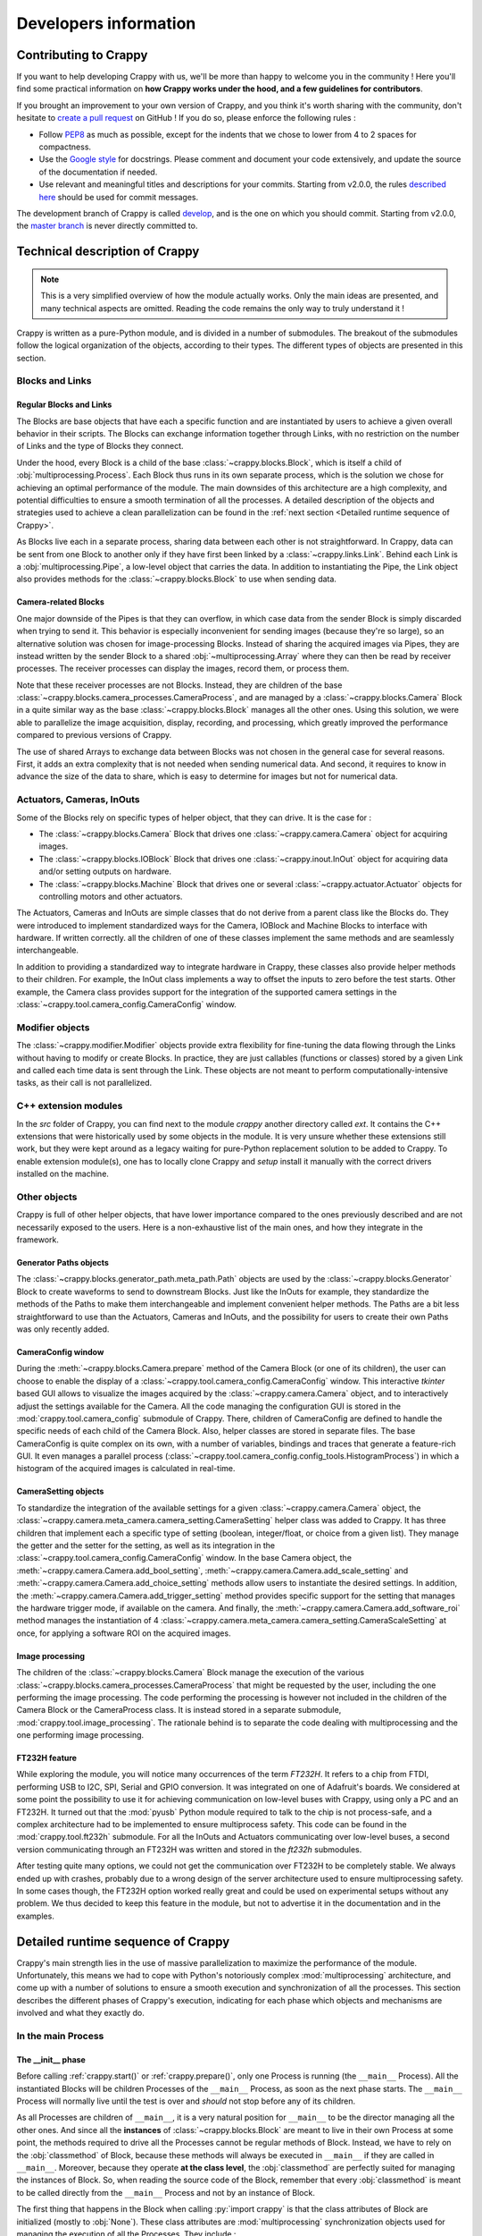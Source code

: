======================
Developers information
======================

.. role:: py(code)
  :language: python
  :class: highlight

Contributing to Crappy
----------------------

If you want to help developing Crappy with us, we'll be more than happy to
welcome you in the community ! Here you'll find some practical information on
**how Crappy works under the hood, and a few guidelines for contributors**.

If you brought an improvement to your own version of Crappy, and you think it's
worth sharing with the community, don't hesitate to `create a pull request
<https://github.com/LaboratoireMecaniqueLille/crappy/compare>`_ on GitHub ! If
you do so, please enforce the following rules :

- Follow `PEP8 <https://peps.python.org/pep-0008/>`_ as much as possible,
  except for the indents that we chose to lower from 4 to 2 spaces for
  compactness.

- Use the `Google style <https://google.github.io/styleguide/pyguide.html>`_
  for docstrings. Please comment and document your code extensively, and
  update the source of the documentation if needed.

- Use relevant and meaningful titles and descriptions for your commits.
  Starting from v2.0.0, the rules `described here
  <https://www.freecodecamp.org/news/how-to-write-better-git-commit-messages/>`_
  should be used for commit messages.

The development branch of Crappy is called `develop
<https://github.com/LaboratoireMecaniqueLille/crappy/tree/develop>`_, and is
the one on which you should commit. Starting from v2.0.0, the `master branch
<https://github.com/LaboratoireMecaniqueLille/crappy/tree/master>`_ is never
directly committed to.

Technical description of Crappy
-------------------------------

.. note::
  This is a very simplified overview of how the module actually works. Only the
  main ideas are presented, and many technical aspects are omitted. Reading the
  code remains the only way to truly understand it !

Crappy is written as a pure-Python module, and is divided in a number of
submodules. The breakout of the submodules follow the logical organization of
the objects, according to their types. The different types of objects are
presented in this section.

Blocks and Links
++++++++++++++++

Regular Blocks and Links
""""""""""""""""""""""""

The Blocks are base objects that have each a specific function and are
instantiated by users to achieve a given overall behavior in their scripts. The
Blocks can exchange information together through Links, with no restriction on
the number of Links and the type of Blocks they connect.

Under the hood, every Block is a child of the base
:class:`~crappy.blocks.Block`, which is itself a child of
:obj:`multiprocessing.Process`. Each Block thus runs in its own separate
process, which is the solution we chose for achieving an optimal performance of
the module. The main downsides of this architecture are a high complexity, and
potential difficulties to ensure a smooth termination of all the processes. A
detailed description of the objects and strategies used to achieve a clean
parallelization can be found in the
:ref:`next section <Detailed runtime sequence of Crappy>`.

As Blocks live each in a separate process, sharing data between each other is
not straightforward. In Crappy, data can be sent from one Block to another only
if they have first been linked by a :class:`~crappy.links.Link`. Behind each
Link is a :obj:`multiprocessing.Pipe`, a low-level object that carries the
data. In addition to instantiating the Pipe, the Link object also provides
methods for the :class:`~crappy.blocks.Block` to use when sending data.

Camera-related Blocks
"""""""""""""""""""""

One major downside of the Pipes is that they can overflow, in which case data
from the sender Block is simply discarded when trying to send it. This behavior
is especially inconvenient for sending images (because they're so large), so an
alternative solution was chosen for image-processing Blocks. Instead of sharing
the acquired images via Pipes, they are instead written by the sender Block to
a shared :obj:`~multiprocessing.Array` where they can then be read by receiver
processes. The receiver processes can display the images, record them, or
process them.

Note that these receiver processes are not Blocks. Instead, they are children
of the base :class:`~crappy.blocks.camera_processes.CameraProcess`, and are
managed by a :class:`~crappy.blocks.Camera` Block in a quite similar way as the
base :class:`~crappy.blocks.Block` manages all the other ones. Using this
solution, we were able to parallelize the image acquisition, display,
recording, and processing, which greatly improved the performance compared to
previous versions of Crappy.

The use of shared Arrays to exchange data between Blocks was not chosen in the
general case for several reasons. First, it adds an extra complexity that is
not needed when sending numerical data. And second, it requires to know in
advance the size of the data to share, which is easy to determine for images
but not for numerical data.

Actuators, Cameras, InOuts
++++++++++++++++++++++++++

Some of the Blocks rely on specific types of helper object, that they can
drive. It is the case for :

- The :class:`~crappy.blocks.Camera` Block that drives one
  :class:`~crappy.camera.Camera` object for acquiring images.
- The :class:`~crappy.blocks.IOBlock` Block that drives one
  :class:`~crappy.inout.InOut` object for acquiring data and/or setting outputs
  on hardware.
- The :class:`~crappy.blocks.Machine` Block that drives one or several
  :class:`~crappy.actuator.Actuator` objects for controlling motors and other
  actuators.

The Actuators, Cameras and InOuts are simple classes that do not derive from a
parent class like the Blocks do. They were introduced to implement standardized
ways for the Camera, IOBlock and Machine Blocks to interface with hardware. If
written correctly. all the children of one of these classes implement the same
methods and are seamlessly interchangeable.

In addition to providing a standardized way to integrate hardware in Crappy,
these classes also provide helper methods to their children. For example, the
InOut class implements a way to offset the inputs to zero before the test
starts. Other example, the Camera class provides support for the integration of
the supported camera settings in the
:class:`~crappy.tool.camera_config.CameraConfig` window.

Modifier objects
++++++++++++++++

The :class:`~crappy.modifier.Modifier` objects provide extra flexibility for
fine-tuning the data flowing through the Links without having to modify or
create Blocks. In practice, they are just callables (functions or classes)
stored by a given Link and called each time data is sent through the Link.
These objects are not meant to perform computationally-intensive tasks, as
their call is not parallelized.

C++ extension modules
+++++++++++++++++++++

In the `src` folder of Crappy, you can find next to the module `crappy` another
directory called `ext`. It contains the C++ extensions that were historically
used by some objects in the module. It is very unsure whether these extensions
still work, but they were kept around as a legacy waiting for pure-Python
replacement solution to be added to Crappy. To enable extension module(s), one
has to locally clone Crappy and `setup` install it manually with the correct
drivers installed on the machine.

Other objects
+++++++++++++

Crappy is full of other helper objects, that have lower importance compared to
the ones previously described and are not necessarily exposed to the users.
Here is a non-exhaustive list of the main ones, and how they integrate in the
framework.

Generator Paths objects
"""""""""""""""""""""""

The :class:`~crappy.blocks.generator_path.meta_path.Path` objects are used by
the :class:`~crappy.blocks.Generator` Block to create waveforms to send to
downstream Blocks. Just like the InOuts for example, they standardize the
methods of the Paths to make them interchangeable and implement convenient
helper methods. The Paths are a bit less straightforward to use than the
Actuators, Cameras and InOuts, and the possibility for users to create their
own Paths was only recently added.

CameraConfig window
"""""""""""""""""""

During the :meth:`~crappy.blocks.Camera.prepare` method of the Camera Block (or
one of its children), the user can choose to enable the display of a
:class:`~crappy.tool.camera_config.CameraConfig` window. This interactive
`tkinter` based GUI allows to visualize the images acquired by the
:class:`~crappy.camera.Camera` object, and to interactively adjust the settings
available for the Camera. All the code managing the configuration GUI is stored
in the :mod:`crappy.tool.camera_config` submodule of Crappy. There, children
of CameraConfig are defined to handle the specific needs of each child of the
Camera Block. Also, helper classes are stored in separate files. The base
CameraConfig is quite complex on its own, with a number of variables, bindings
and traces that generate a feature-rich GUI. It even manages a parallel process
(:class:`~crappy.tool.camera_config.config_tools.HistogramProcess`) in which a
histogram of the acquired images is calculated in real-time.

CameraSetting objects
"""""""""""""""""""""

To standardize the integration of the available settings for a given
:class:`~crappy.camera.Camera` object, the
:class:`~crappy.camera.meta_camera.camera_setting.CameraSetting` helper class
was added to Crappy. It has three children that implement each a specific type
of setting (boolean, integer/float, or choice from a given list). They manage
the getter and the setter for the setting, as well as its integration in the
:class:`~crappy.tool.camera_config.CameraConfig` window. In the base Camera
object, the :meth:`~crappy.camera.Camera.add_bool_setting`,
:meth:`~crappy.camera.Camera.add_scale_setting` and
:meth:`~crappy.camera.Camera.add_choice_setting` methods allow users to
instantiate the desired settings. In addition, the
:meth:`~crappy.camera.Camera.add_trigger_setting` method provides specific
support for the setting that manages the hardware trigger mode, if available on
the camera. And finally, the :meth:`~crappy.camera.Camera.add_software_roi`
method manages the instantiation of 4
:class:`~crappy.camera.meta_camera.camera_setting.CameraScaleSetting` at once,
for applying a software ROI on the acquired images.

Image processing
""""""""""""""""

The children of the :class:`~crappy.blocks.Camera` Block manage the execution
of the various :class:`~crappy.blocks.camera_processes.CameraProcess` that
might be requested by the user, including the one performing the image
processing. The code performing the processing is however not included in the
children of the Camera Block or the CameraProcess class. It is instead stored
in a separate submodule, :mod:`crappy.tool.image_processing`. The rationale
behind is to separate the code dealing with multiprocessing and the one
performing image processing.

FT232H feature
""""""""""""""

While exploring the module, you will notice many occurrences of the term
*FT232H*. It refers to a chip from FTDI, performing USB to I2C, SPI, Serial and
GPIO conversion. It was integrated on one of Adafruit's boards. We considered
at some point the possibility to use it for achieving communication on
low-level buses with Crappy, using only a PC and an FT232H. It turned out that
the :mod:`pyusb` Python module required to talk to the chip is not
process-safe, and a complex architecture had to be implemented to ensure
multiprocess safety. This code can be found in the :mod:`crappy.tool.ft232h`
submodule. For all the InOuts and Actuators communicating over low-level buses,
a second version communicating through an FT232H was written and stored in the
`ft232h` submodules.

After testing quite many options, we could not get the communication over
FT232H to be completely stable. We always ended up with crashes, probably due
to a wrong design of the server architecture used to ensure multiprocessing
safety. In some cases though, the FT232H option worked really great and could
be used on experimental setups without any problem. We thus decided to keep
this feature in the module, but not to advertise it in the documentation and in
the examples.

Detailed runtime sequence of Crappy
-----------------------------------

Crappy's main strength lies in the use of massive parallelization to maximize
the performance of the module. Unfortunately, this means we had to cope with
Python's notoriously complex :mod:`multiprocessing` architecture, and come up
with a number of solutions to ensure a smooth execution and synchronization of
all the processes. This section describes the different phases of Crappy's
execution, indicating for each phase which objects and mechanisms are involved
and what they exactly do.

In the main Process
+++++++++++++++++++

The __init__ phase
""""""""""""""""""

Before calling :ref:`crappy.start()` or :ref:`crappy.prepare()`, only one
Process is running (the ``__main__`` Process). All the instantiated Blocks will
be children Processes of the ``__main__`` Process, as soon as the next phase
starts. The ``__main__`` Process will normally live until the test is over and
*should* not stop before any of its children.

As all Processes are children of ``__main__``, it is a very natural position
for ``__main__`` to be the director managing all the other ones. And since all
the **instances** of :class:`~crappy.blocks.Block` are meant to live in their
own Process at some point, the methods required to drive all the Processes
cannot be regular methods of Block. Instead, we have to rely on the
:obj:`classmethod` of Block, because these methods will always be executed in
``__main__`` if they are called in ``__main__``. Moreover, because they operate
**at the class level**, the :obj:`classmethod` are perfectly suited for
managing the instances of Block. So, when reading the source code of the Block,
remember that every :obj:`classmethod` is meant to be called directly from the
``__main__`` Process and not by an instance of Block.

The first thing that happens in the Block when calling :py:`import crappy` is
that the class attributes of Block are initialized (mostly to :obj:`None`).
These class attributes are :mod:`multiprocessing` synchronization objects used
for managing the execution of all the Processes. They include :

- Two flags (:obj:`bool`) indicating whether all the Blocks have prepared and
  launched.
- A :obj:`~weakref.WeakSet` storing the reference of all the instantiated
  Blocks.
- A :obj:`list` of all the names of the Blocks.
- An :obj:`int` specifying the minimum level for :mod:`logging`.
- A :obj:`multiprocessing.Value` storing the initial timestamp common to all
  the Blocks.
- A :obj:`multiprocessing.Barrier` used for ensuring that all the Blocks wait
  for each other before starting.
- Two :obj:`multiprocessing.Event` indicating the Blocks when to start and when
  to stop running.
- Two :obj:`multiprocessing.Event` signaling an :exc:`Exception` or a
  :exc:`KeyboardInterrupt` encountered by Crappy.
- A :obj:`logging.Logger` recording all the log messages from all the Blocks.
- A :obj:`multiprocessing.Queue` used for sending all the log messages to the
  Logger.
- A :obj:`threading.Thread` managing the execution of the Logger.
- A flag (:obj:`bool`) indicating the Logger Thread when to stop running.
- A flag (:obj:`bool`) indicating whether an :exc:`Exception` should be raised
  when Crappy terminates, in case one has been caught during Crappy's
  execution.

Then, when a :class:`~crappy.blocks.Block` is instantiated, its instance
attributes are initialized (mostly to :obj:`None`). Most of these instance
attributes will later be set equal to the synchronization and logging class
attributes. In addition to the synchronization and logging attributes, each
instance of Block also has :

- A few attributes managing its execution (target looping frequency, niceness,
  flag for displaying the achieved looping frequency).
- A few buffers storing values needed for trying to achieve and displaying the
  looping frequency.
- A name, given by a :obj:`classmethod` to ensure it is unique.

Each instance of Block might of course also perform extra tasks, depending how
the ``__init__`` method of the child class is implemented. The ``__init__``
phase ends when either :ref:`crappy.start()` or :ref:`crappy.prepare()` is
called (the first thing *start* does is to call *prepare*).

The prepare phase
"""""""""""""""""

When the :meth:`crappy.blocks.Block.prepare_all` :obj:`classmethod` (aliased to
:ref:`crappy.prepare()` for conciseness) is called, it first sets the
:obj:`logging.Logger` of the ``__main__`` Process. Note that
:meth:`~crappy.blocks.Block.prepare_all` accepts one argument indicating the
minimum level for logging. Then, all the synchronization class attributes
listed above are instantiated to their target type (most of them were
previously initialized to :obj:`None`). At that point, the number of Blocks is
known, so the :obj:`~multiprocessing.Barrier` is set to this number +1 for the
``__main__`` Process. The :obj:`~multiprocessing.Value` storing the initial
timestamp is initialized to a negative value, to make it clear that it is not
set yet.

Then, the :class:`~crappy.tool.ft232h.USBServer` Process tool is started if
needed (see :ref:`FT232H feature`). After that, for each Block, its
synchronization instance attributes are set to the corresponding class
attributes of Block. Basically, the class attributes are shared with all the
instances of Block. This is only possible because at that point the Blocks do
not live in a separate Process yet, they all run in ``__main__``. Short after,
all the Blocks are started, meaning that they all run in a separate Process. If
an exception is caught during the *prepare* phase, it first breaks the
:obj:`~multiprocessing.Barrier` and then triggers :ref:`The cleanup phase`.

The renice phase
""""""""""""""""

Right after the *prepare* phase should follow the *renice* phase. It
corresponds to the call of the :meth:`crappy.blocks.Block.renice_all`
:obj:`classmethod` of the Block (aliased to :ref:`crappy.renice()` for
conciseness). This method accepts one attribute, indicating whether negative
nicenesses can be accepted (Linux and macOS only). On Windows, it does nothing
as the concept of niceness is not defined. On Linux and macOS, it renices all
the running Blocks to the value specified in their ``niceness`` attribute.
Whether this value differs from default (0) depends on how the Blocks are
written. If an exception is caught during the *renice* phase, it first breaks
the :obj:`~multiprocessing.Barrier` and then triggers :ref:`The cleanup phase`.

The launch phase
""""""""""""""""

The first thing happening after calling :meth:`crappy.blocks.Block.launch_all`
(aliased to :ref:`crappy.launch()` for conciseness) is that the ``__main__``
Process starts waiting at the synchronization :obj:`~multiprocessing.Barrier`.
This Barrier is shared by all the Blocks, and its value is set to the number of
Blocks +1. Therefore, the Barrier only breaks when all the Blocks have reached
it, as well as the ``__main__`` Process. In case one of the Processes doesn't
make it to the Barrier, a :obj:`~threading.BrokenBarrierError` is raised to
indicate all the other Blocks not to wait forever on the Barrier.

Once every Process has reached the Barrier, it breaks and releases them all.
At that moment, the :obj:`~multiprocessing.Value` storing the initial timestamp
is set to the current time (in seconds since epoch). After that, the start
:obj:`~multiprocessing.Event` indicating all the Blocks to start looping is
set, which releases them all. After that, the ``__main__`` Process remains idle
for most of the test, only waiting for one of the Blocks to finish. As soon as
at least one Block is done, :ref:`The cleanup phase` starts. This phase also
starts in case an Exception is caught.

The cleanup phase
"""""""""""""""""

This phase is triggered every time an exception (of any nature) is caught in
the ``__main__`` Process, or if at least one Block has stopped. The
corresponding method is :meth:`crappy.blocks.Block._exception`. Its goal is to
make sure that all the Blocks stop as expected, and that the other Processes
and Threads of Crappy terminate as well. It first sets the stop
:obj:`~multiprocessing.Event`, indicating all the Blocks to stop looping and to
finish as soon as possible. It then lets 3 seconds for all the Blocks to
finish. If any Block is still alive passed this delay, it is mercilessly
terminated. Then, the :obj:`~multiprocessing.Process` in charge of the
:class:`~crappy.tool.ft232h.USBServer` is stopped, if applicable. Same goes for
the :obj:`~threading.Thread` collecting all the log messages. Short before
returning, Crappy is reset by the :meth:`~crappy.blocks.Block.reset` method,
that re-initializes all the synchronization objects. They are after all not
needed anymore at that point. Finally, an exception might be raised in three
cases :

- If all the Blocks are not done running at the end of this phase.
- If an :exc:`Exception` was caught during Crappy's execution.
- If Crappy was stopped using CTRL+C, resulting in a :exc:`KeyboardInterrupt`.

The goal of this exception is to stop the execution of the ``__main__``
Process, to avoid any more code to be executed in case something went wrong in
Crappy. Note that this behavior can be disabled using the *no_raise* argument.
In normal operating mode, if this phase ends without raising an exception, it
indicates that Crappy executed and terminated gracefully.

In the children Processes
+++++++++++++++++++++++++

As soon as the start method of a :class:`~crappy.blocks.Block` is called, it
starts running in a new :obj:`~multiprocessing.Process` separate from the
``__main__`` one. It therefore lives it own independent life, and is only
linked to the ``__main__`` Process by the :mod:`multiprocessing`
synchronization objects. The ``__main__`` Process still has the option to kill
the Blocks, if at the end of Crappy they do not stop by themselves.

When a Block is started, it firsts sets its :obj:`~logging.Logger` and runs its
:meth:`~crappy.blocks.Block.prepare` method to perform any preliminary task.
Then, it reaches the :obj:`~multiprocessing.Barrier`, where it waits for all
the other Blocks and the ``__main__`` Process to be ready. If anything wrong
happens before that, the Block breaks the Barrier, thus signaling its failure
to the other ones through a :obj:`~threading.BrokenBarrierError`.

As soon as all the other Processes are ready, the Barrier breaks and releases
the Block. This one then waits a second time for the ``__main__`` Process to
set the common start timestamp, after what all the Blocks are released. The
:meth:`~crappy.blocks.Block.begin` method is then called to perform any action
specific to the first loop, and then the Block starts looping forever by
calling it :meth:`~crappy.blocks.Block.main` method. Under the hood, this
method calls the :meth:`~crappy.blocks.Block.loop` method, performing the main
task for which the Block was written. It also handles the regulation and the
display of the looping frequency, if requested by the user.

There are several ways the Block can stop. First, the stop
:obj:`~multiprocessing.Event` might be set in another Process, which conducts
each Block to stop running. Second, an :exc:`Exception` can be caught in the
Block. And third, the Block might be killed by the ``__main__`` Process if it
becomes unresponsive. In the first two cases, the
:meth:`~crappy.blocks.Block.finish` method is called for performing the cleanup
actions. The Block then stops running, and the associated Process finishes.
